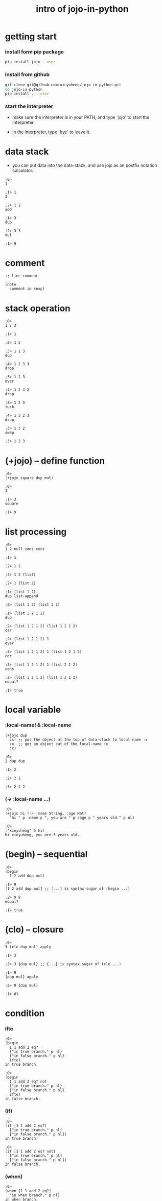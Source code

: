 #+html_head: <link rel="stylesheet" href="css/org-page.css"/>
#+title: intro of jojo-in-python

* getting start

*** install form pip package

    #+begin_src sh
    pip install jojo --user
    #+end_src

*** install from github

    #+begin_src sh
    git clone git@github.com:xieyuheng/jojo-in-python.git
    cd jojo-in-python
    pip install . --user
    #+end_src

*** start the interpreter

    - make sure the interpreter is in your PATH,
      and type 'jojo' to start the interpreter.

    - in the interpreter, type 'bye' to leave it.

* data stack

  - you can put data into the data-stack,
    and use jojo as an postfix notation calculator.

  #+begin_src jojo
  ;0>
  1

  ;1> 1
  2

  ;2> 1 2
  add

  ;1> 3
  dup

  ;2> 3 3
  mul

  ;1> 9
  #+end_src

* comment

  #+begin_src jojo
  ;; line comment

  (note
    comment in sexp)
  #+end_src

* stack operation

  #+begin_src jojo
  ;0>
  1 2 3

  ;1> 1

  ;2> 1 2

  ;3> 1 2 3
  dup

  ;4> 1 2 3 3
  drop

  ;3> 1 2 3
  over

  ;4> 1 2 3 2
  drop

  ;3> 1 2 3
  tuck

  ;4> 1 3 2 3
  drop

  ;3> 1 3 2
  swap

  ;3> 1 2 3
  #+end_src

* (+jojo) -- define function

  #+begin_src jojo
  ;0>
  (+jojo square dup mul)

  ;0>
  3

  ;1> 3
  square

  ;1> 9
  #+end_src

* list processing

  #+begin_src jojo
  ;0>
  1 2 null cons cons

  ;1> 1

  ;2> 1 2

  ;3> 1 2 (list)

  ;2> 1 (list 2)

  ;1> (list 1 2)
  dup list-append

  ;2> (list 1 2) (list 1 2)

  ;1> (list 1 2 1 2)
  dup

  ;2> (list 1 2 1 2) (list 1 2 1 2)
  car

  ;2> (list 1 2 1 2) 1
  over

  ;3> (list 1 2 1 2) 1 (list 1 2 1 2)
  cdr

  ;3> (list 1 2 1 2) 1 (list 2 1 2)
  cons

  ;2> (list 1 2 1 2) (list 1 2 1 2)
  equal?

  ;1> true
  #+end_src

* local variable

*** :local-name! & :local-name

    #+begin_src jojo
    (+jojo dup
      :x! ;; put the object at the top of data-stack to local-name :x
      :x  ;; get an object out of the local-name :x
      :x)

    ;0>
    2 dup dup

    ;1> 2

    ;2> 2 2

    ;3> 2 2 2
    #+end_src

*** (-> :local-name ...)

    #+begin_src jojo
    ;0>
    (+jojo hi (-> :name String, :age Nat)
      "hi " p :name p ", you are " p :age p " years old." p nl)

    ;0>
    ["xieyuheng" 5 hi]
    hi xieyuheng, you are 5 years old.
    #+end_src

* (begin) -- sequential

  #+begin_src jojo
  ;0>
  (begin
    1 2 add dup mul)

  ;1> 9
  [1 2 add dup mul] ;; [...] is syntax sugar of (begin ...)

  ;2> 9 9
  equal?

  ;1> true
  #+end_src

* (clo) -- closure

  #+begin_src jojo
  ;0>
  3 (clo dup mul) apply

  ;1> 3

  ;2> 3 {dup mul} ;; {...} is syntax sugar of (clo ...)

  ;1> 9
  {dup mul} apply

  ;2> 9 {dup mul}

  ;1> 81
  #+end_src

* condition

*** ifte

    #+begin_src jojo
    ;0>
    (begin
      1 1 add 2 eq?
      {"in true branch." p nl}
      {"in false branch." p nl}
      ifte)
    in true branch.

    ;0>
    (begin
      1 1 add 2 eq? not
      {"in true branch." p nl}
      {"in false branch." p nl}
      ifte)
    in false branch.
    #+end_src

*** (if)

    #+begin_src jojo
    ;0>
    (if [1 1 add 2 eq?]
      ["in true branch." p nl]
      ["in false branch." p nl])
    in true branch.

    ;0>
    (if [1 1 add 2 eq? not]
      ["in true branch." p nl]
      ["in false branch." p nl])
    in false branch.
    #+end_src

*** (when)

    #+begin_src jojo
    ;0>
    (when [1 1 add 2 eq?]
      "in when branch." p nl)
    in when branch.
    #+end_src

*** (cond)

    #+begin_src jojo
    ;0>
    (+jojo list-length (-> :list -- Int)
      (cond [:list null?] 0
            else [:list .cdr list-length inc]))

    ;0>
    (list 1 2 3) list-length

    ;1> (list 1 2 3)

    ;1> 3
    #+end_src

* >< built-in datatypes

*** List

    #+begin_src jojo

    #+end_src

*** Vect -- vector

    #+begin_src jojo

    #+end_src

*** Dict -- dictory

    #+begin_src jojo

    #+end_src

*** Tuple

    #+begin_src jojo

    #+end_src

*** Set

    #+begin_src jojo

    #+end_src

* >< (+data) -- define new datatype

  #+begin_src jojo
  (+data )
  #+end_src

* (+union)

* >< multiple dispatching

*** (+gene) -- define generic function prototype

*** (+disp) -- dispatching function

* >< built-in generics

*** p -- print

*** equal?

*** repr

* >< macro system

*** (quote)

*** ><

* >< testing

*** (assert) & (assert!)

    #+begin_src jojo

    #+end_src

* >< import python module

  #+begin_src jojo

  #+end_src

* >< create jojo module

  #+begin_src jojo

  #+end_src

* >< command line interface

  #+begin_src jojo

  #+end_src

* >< writing script

  #+begin_src jojo

  #+end_src
